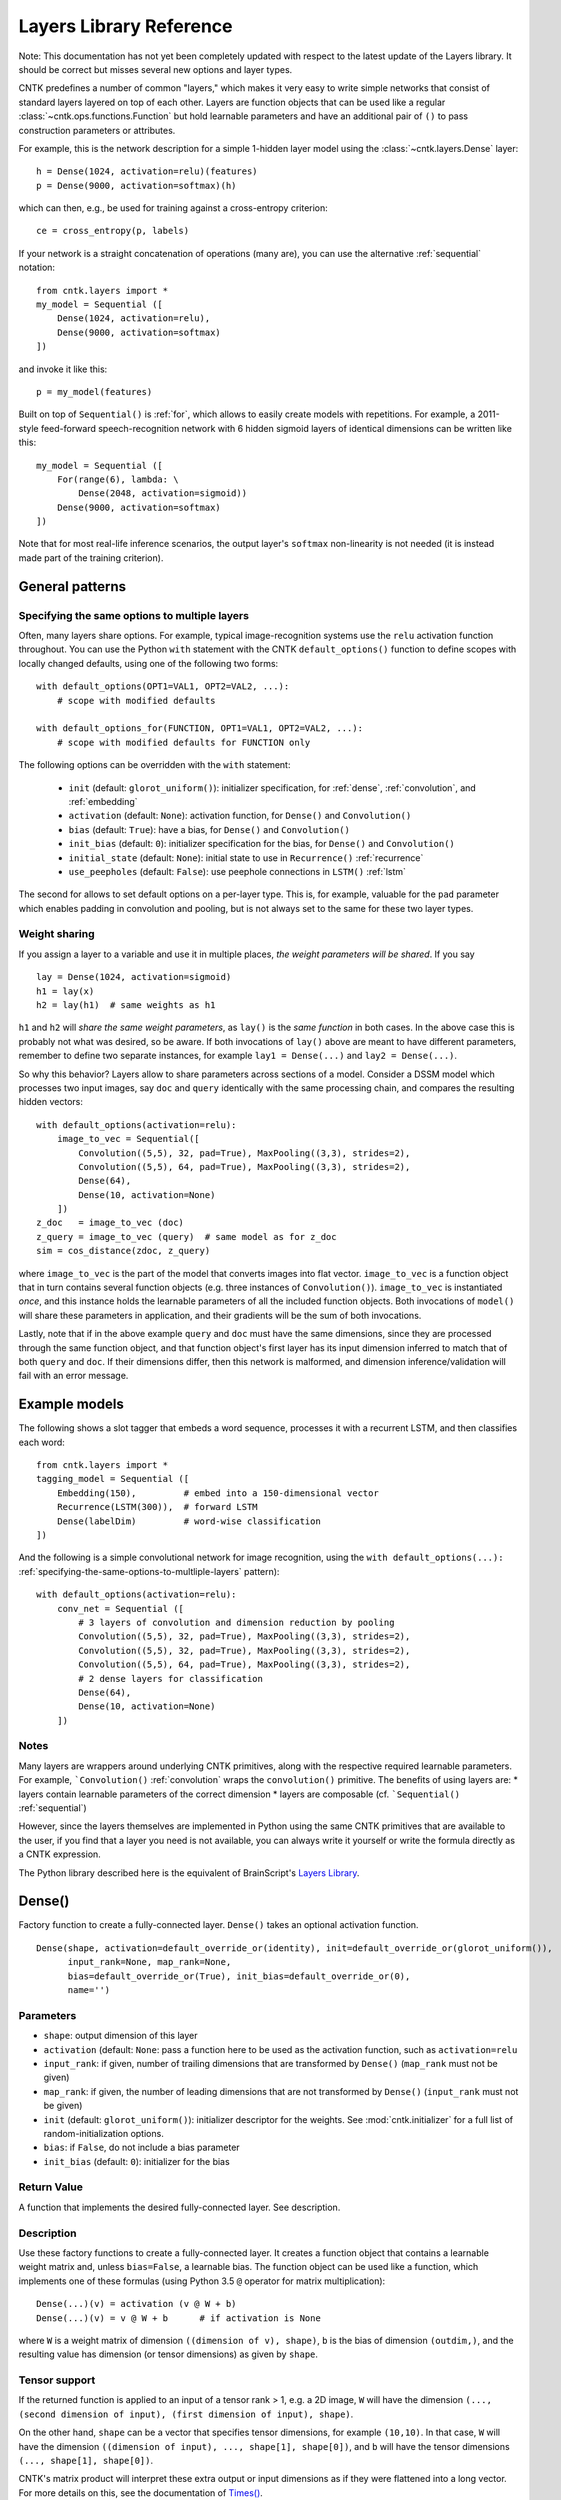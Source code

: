 Layers Library Reference
========================

Note: This documentation has not yet been completely updated with respect to the latest update of the Layers library.
It should be correct but misses several new options and layer types.

CNTK predefines a number of common "layers," which makes it very easy to
write simple networks that consist of standard layers layered on top of
each other. Layers are function objects that can be used like a regular
:class:`~cntk.ops.functions.Function` but hold learnable parameters
and have an additional pair of ``()`` to pass construction parameters
or attributes.

For example, this is the network description for a simple 1-hidden layer
model using the :class:`~cntk.layers.Dense` layer:

::

    h = Dense(1024, activation=relu)(features)
    p = Dense(9000, activation=softmax)(h)

which can then, e.g., be used for training against a cross-entropy
criterion:

::

    ce = cross_entropy(p, labels)

If your network is a straight concatenation of operations (many are),
you can use the alternative :ref:`sequential` notation:

::

    from cntk.layers import *
    my_model = Sequential ([
        Dense(1024, activation=relu),
        Dense(9000, activation=softmax)
    ])

and invoke it like this:

::

    p = my_model(features)

Built on top of ``Sequential()`` is :ref:`for`,
which allows to easily create models with repetitions. For example, a
2011-style feed-forward speech-recognition network with 6 hidden sigmoid
layers of identical dimensions can be written like this:

::

    my_model = Sequential ([
        For(range(6), lambda: \
            Dense(2048, activation=sigmoid))
        Dense(9000, activation=softmax)
    ])

Note that for most real-life inference scenarios, the output layer's
``softmax`` non-linearity is not needed (it is instead made part of the
training criterion).


General patterns
----------------

.. _specifying-the-same-options-to-multliple-layers:

Specifying the same options to multiple layers
~~~~~~~~~~~~~~~~~~~~~~~~~~~~~~~~~~~~~~~~~~~~~~

Often, many layers share options. For example, typical image-recognition
systems use the ``relu`` activation function throughout. You can use the
Python ``with`` statement with the CNTK ``default_options()`` function
to define scopes with locally changed defaults, using one of the following two forms:

::

    with default_options(OPT1=VAL1, OPT2=VAL2, ...):
        # scope with modified defaults

    with default_options_for(FUNCTION, OPT1=VAL1, OPT2=VAL2, ...):
        # scope with modified defaults for FUNCTION only

The following options can be overridden with the ``with`` statement:

    - ``init`` (default: ``glorot_uniform()``): initializer specification, for :ref:`dense`, :ref:`convolution`, and :ref:`embedding`
    - ``activation`` (default: ``None``): activation function, for ``Dense()`` and ``Convolution()``
    - ``bias`` (default: ``True``): have a bias, for ``Dense()`` and ``Convolution()``
    - ``init_bias`` (default: ``0``): initializer specification for the bias, for ``Dense()`` and ``Convolution()``
    - ``initial_state`` (default: ``None``): initial state to use in ``Recurrence()`` :ref:`recurrence`
    - ``use_peepholes`` (default: ``False``): use peephole connections in ``LSTM()`` :ref:`lstm`

The second for allows to set default options on a
per-layer type. This is, for example, valuable for the ``pad``
parameter which enables padding in convolution and pooling, but is not
always set to the same for these two layer types.

Weight sharing
~~~~~~~~~~~~~~

If you assign a layer to a variable and use it in multiple places, *the
weight parameters will be shared*. If you say

::

    lay = Dense(1024, activation=sigmoid)
    h1 = lay(x)
    h2 = lay(h1)  # same weights as h1

``h1`` and ``h2`` will *share the same weight parameters*, as ``lay()``
is the *same function* in both cases. In the above case this is probably
not what was desired, so be aware. If both invocations of ``lay()``
above are meant to have different parameters, remember to define two
separate instances, for example ``lay1 = Dense(...)`` and
``lay2 = Dense(...)``.

So why this behavior? Layers allow to share parameters across sections
of a model. Consider a DSSM model which processes two input images, say
``doc`` and ``query`` identically with the same processing chain, and
compares the resulting hidden vectors:

::

    with default_options(activation=relu):
        image_to_vec = Sequential([
            Convolution((5,5), 32, pad=True), MaxPooling((3,3), strides=2),
            Convolution((5,5), 64, pad=True), MaxPooling((3,3), strides=2),
            Dense(64),
            Dense(10, activation=None)
        ])
    z_doc   = image_to_vec (doc)
    z_query = image_to_vec (query)  # same model as for z_doc
    sim = cos_distance(zdoc, z_query)

where ``image_to_vec`` is the part of the model that converts images
into flat vector. ``image_to_vec`` is a function object that in turn
contains several function objects (e.g. three instances of
``Convolution()``). ``image_to_vec`` is instantiated *once*, and this
instance holds the learnable parameters of all the included function
objects. Both invocations of ``model()`` will share these parameters in
application, and their gradients will be the sum of both invocations.

Lastly, note that if in the above example ``query`` and ``doc`` must
have the same dimensions, since they are processed through the same
function object, and that function object's first layer has its input
dimension inferred to match that of both ``query`` and ``doc``. If their
dimensions differ, then this network is malformed, and dimension
inference/validation will fail with an error message.

Example models
--------------

The following shows a slot tagger that embeds a word sequence, processes
it with a recurrent LSTM, and then classifies each word:

::

    from cntk.layers import *
    tagging_model = Sequential ([
        Embedding(150),         # embed into a 150-dimensional vector
        Recurrence(LSTM(300)),  # forward LSTM
        Dense(labelDim)         # word-wise classification
    ])

And the following is a simple convolutional network for image
recognition, using the
``with default_options(...):`` :ref:`specifying-the-same-options-to-multliple-layers`
pattern):

::

    with default_options(activation=relu):
        conv_net = Sequential ([
            # 3 layers of convolution and dimension reduction by pooling
            Convolution((5,5), 32, pad=True), MaxPooling((3,3), strides=2),
            Convolution((5,5), 32, pad=True), MaxPooling((3,3), strides=2),
            Convolution((5,5), 64, pad=True), MaxPooling((3,3), strides=2),
            # 2 dense layers for classification
            Dense(64),
            Dense(10, activation=None)
        ])

Notes
~~~~~

Many layers are wrappers around underlying CNTK primitives, along with
the respective required learnable parameters. For example,
```Convolution()`` :ref:`convolution` wraps the ``convolution()``
primitive. The benefits of using layers are: \* layers contain learnable
parameters of the correct dimension \* layers are composable (cf.
```Sequential()`` :ref:`sequential`)

However, since the layers themselves are implemented in Python using the
same CNTK primitives that are available to the user, if you find that a
layer you need is not available, you can always write it yourself or
write the formula directly as a CNTK expression.

The Python library described here is the equivalent of BrainScript's
`Layers Library <https://github.com/Microsoft/CNTK/wiki/BrainScript-Layers-Reference>`__.

.. _dense:

Dense()
-------

Factory function to create a fully-connected layer. ``Dense()`` takes an
optional activation function.

::

    Dense(shape, activation=default_override_or(identity), init=default_override_or(glorot_uniform()),
          input_rank=None, map_rank=None,
          bias=default_override_or(True), init_bias=default_override_or(0),
          name='')

Parameters
~~~~~~~~~~

-  ``shape``: output dimension of this layer
-  ``activation`` (default: ``None``: pass a function here to be used as
   the activation function, such as ``activation=relu``
-  ``input_rank``: if given, number of trailing dimensions that are
   transformed by ``Dense()`` (``map_rank`` must not be given)
-  ``map_rank``: if given, the number of leading dimensions that are not
   transformed by ``Dense()`` (``input_rank`` must not be given)
-  ``init`` (default: ``glorot_uniform()``): initializer descriptor for
   the weights. See :mod:`cntk.initializer`
   for a full list of random-initialization options.
-  ``bias``: if ``False``, do not include a bias parameter
-  ``init_bias`` (default: ``0``): initializer for the bias

Return Value
~~~~~~~~~~~~

A function that implements the desired fully-connected layer. See
description.

Description
~~~~~~~~~~~

Use these factory functions to create a fully-connected layer. It
creates a function object that contains a learnable weight matrix and,
unless ``bias=False``, a learnable bias. The function object can be used
like a function, which implements one of these formulas (using Python
3.5 ``@`` operator for matrix multiplication):

::

    Dense(...)(v) = activation (v @ W + b)
    Dense(...)(v) = v @ W + b      # if activation is None

where ``W`` is a weight matrix of dimension
``((dimension of v), shape)``, ``b`` is the bias of dimension
``(outdim,)``, and the resulting value has dimension (or tensor
dimensions) as given by ``shape``.

Tensor support
~~~~~~~~~~~~~~

If the returned function is applied to an input of a tensor rank > 1,
e.g. a 2D image, ``W`` will have the dimension
``(..., (second dimension of input), (first dimension of input), shape)``.

On the other hand, ``shape`` can be a vector that specifies tensor
dimensions, for example ``(10,10)``. In that case, ``W`` will have the
dimension ``((dimension of input), ..., shape[1], shape[0])``, and ``b``
will have the tensor dimensions ``(..., shape[1], shape[0])``.

CNTK's matrix product will interpret these extra output or input
dimensions as if they were flattened into a long vector. For more
details on this, see the documentation of
`Times() <https://github.com/Microsoft/CNTK/wiki/Times-and-TransposeTimes>`_.

The options ``input_rank`` and ``map_rank``, which are mutually
exclusive, can specify that not all of the input axes of a tensor should
be transformed. ``map_rank`` specifies how many leading axes are kept as
dimensions in the result; those axes are not part of the projection, but
rather each element along these axes is transformed independently (aka
*mapped*). ``input_rank`` is an alternative that instead specifies the
how many trailing axes are to be transformed (the remaining are mapped).

Example:
~~~~~~~~

::

    h = Dense(1024, activation=sigmoid)(v)

or alternatively:

::

    layer = Dense(1024, activation=sigmoid)
    h = layer(v)

.. _convolution:

Convolution()
-------------

Creates a convolution layer with optional non-linearity.

::

    Convolution(filter_shape,     # shape of receptive field, e.g. (3,3)
                num_filters=None, # e.g. 64 or None (which means 1 channel and don't add a dimension)
                sequential=False, # time convolution if True (filter_shape[0] corresponds to dynamic axis)
                activation=default_override_or(identity),
                init=default_override_or(glorot_uniform()),
                pad=default_override_or(False),
                strides=1,
                bias=default_override_or(True),
                init_bias=default_override_or(0),
                reduction_rank=1, # (0 means input has no depth dimension, e.g. audio signal or B&W image)
                max_temp_mem_size_in_samples=0,
                name='')

Parameters
~~~~~~~~~~

-  ``filter_shape``: shape of receptive field of the filter, e.g. ``(5,5)``
   for a 2D filter (not including the input feature-map depth)
-  ``num_filters``: number of output channels (number of filters)
-  ``activation``: optional non-linearity, e.g. ``activation=relu``
-  ``init``: initializer descriptor for the weights, e.g.
   ``glorot_uniform()``. See :mod:`cntk.initializer` for a full
   list of random-initialization options.
-  ``pad``: if ``False`` (default), then the filter will be shifted over
   the "valid" area of input, that is, no value outside the area is
   used. If ``pad`` is ``True`` on the other hand, the filter will be
   applied to all input positions, and values outside the valid region
   will be considered zero.
-  ``strides``: increment when sliding the filter over the input. E.g.
   ``(2,2)`` to reduce the dimensions by 2
-  ``bias``: if ``False``, do not include a bias parameter
-  ``init_bias``: initializer for the bias
-  ``use_correlation``: currently always ``True`` and cannot be changed.
   It indicates that ``Convolution()`` actually computes the
   cross-correlation rather than the true convolution

Return Value
~~~~~~~~~~~~

A function that implements the desired convolution operation.

Description
~~~~~~~~~~~

Use these factory functions to create a convolution layer.

The resulting layer applies a convolution operation on N-dimensional
feature maps. The caller specifies the receptive field of the filter and
the number of filters (output feature maps).

A set of filters for a given receptive field (e.g. ``(5,5)``) is
correlated with every location of the input (e.g. a ``(480, 640)``-sized
image). Assuming padding is enabled (``pad``) and strides are 1, this
will generate an output of the same dimension (``(480, 640)``).

Typically, many filters are applied at the same time, to create
"per-pixel activation vectors". ``num_filters`` specifies the number:
For every input location, an entire vector of ``num_filters`` is
produced. For our example above, setting ``num_filters`` to 64 would in
a ``(64, 480, 640)``-sized tensor. That first axis is also called the
*channel dimension* or the *feature-map axis*.

When convolution is applied to an input with a channel dimension, each
filter will also consist of vectors of the input's channel dimension.
E.g. when applying convolution with a specified receptive field of
``(5,5)`` to a ``(3, 480, 640)``-sized color image, each filter will be
a ``(3, 5, 5)]`` tensor.

All ``num_filters`` filters are stacked together into the so-called
convolution *kernel*, which is a parameter tensor owned by and held
inside this layer. In our example, the kernel shape will be
``(64, 3, 5, 5)``.

The following summarizes the relationship between the various dimensions
and shapes:

::

    input shape   : (               num_input_channels, (spatial dims) )
    filter shape  : (                                   (filter_shape) )
    output shape  : ( num_filters,                      (spatial dims) )
    kernel shape  : ( num_filters,  num_input_channels, (filter_shape)     )

which in our example are:

::

    input shape   : (              3, 480, 640 )
    filter shape  : (                   5, 5   )
    output shape  : ( num_filters,    480, 640 )
    kernel shape  : ( num_filters, 3,   5, 5   )

Padding
~~~~~~~

If padding is not enabled (``pad`` not given or ``False`` for all
dimensions), then the output size will be reduced by stripping the
boundary locations to which the full filter extent cannot be applied.
E.g. applying a ``(5,5)``-extent filter to an image without padding, the
outermost 2 rows and columns of pixels would cause the filter to be
applied out of bounds. Hence, ``Convolution()`` will reduce the
dimensions accordingly: An ``(480, 640)`` image convolved with a
``(5,5)`` filter without padding will leave a ``(476, 636)``-sized
output.

Strides
~~~~~~~

The ``strides`` parameters specify the increment of filters. Stride
values greater than one will lead to a sub-sampling of the output
region. E.g. filtering a ``(480, 640)`` image with a stride of ``(2,2)``
will result in a ``(240, 320)``-sized region with padding, and
``(238, 318)`` without padding.

Notes
~~~~~

This layer is a wrapper around the ``convolution()`` primitive.

The filter kernel parameters' name as shown in the log's validation
section will end in ``.W``.

Atrous convolution is at present not supported but planned for the near
future.

Example:
~~~~~~~~

::

    c = Convolution((3,3), 64, pad=True, strides=(1,1), bias=False)(x)

MaxPooling(), AveragePooling()
------------------------------

Factory functions to create a max- or average-pooling layer.

::

    MaxPooling(filter_shape,      # shape of receptive field, e.g. (3,3)
               strides=1,
               pad=default_override_or(False),
               name='')
    AveragePooling(filter_shape,  # shape of receptive field, e.g. (3,3)
                   strides=1,
                   pad=default_override_or(False),
                   name='')

Parameters
~~~~~~~~~~

-  ``filter_shape``: receptive field (window) to pool over, e.g. ``(2,2)``
   (not including the input feature-map depth)
-  ``strides``: increment when sliding the pool over the input. E.g.
   ``(2,2)`` to reduce the dimensions by 2
-  ``pad``: if ``False`` (default), then the pool will be shifted over
   the "valid" area of input, that is, no value outside the area is
   used. If ``pad`` is ``True`` on the other hand, the pool will be
   applied to all input positions, and values outside the valid region
   will be considered zero. For average pooling, count for average does
   not include padded values.

Return Value
~~~~~~~~~~~~

A function that implements the desired pooling layer.

Description
~~~~~~~~~~~

Use this factory function to create a pooling operation. Use
``MaxPooling()`` to compute the maximum over the values in the sliding
pooling window, and ``AveragePooling()`` to take their average.

The pooling operation slides a receptive field, or pooling window, over
the input, and computes either the maximum or the average of the values
in the respective window. In case of average with ``pad`` being
``True``, the padding regions are not included in the average.

This operation is structurally very similar to convolution, except that
the operation applied to the sliding window is of a different nature.

All considerations regarding input dimensions, padding, and strides
apply, so please see :ref:`convolution` for more
detail.

Example:
~~~~~~~~

::

    p = MaxPooling((3,3), strides=(2,2))(c)

GlobalMaxPooling(), GlobalAveragePooling()
------------------------------------------

Factory functions to create a global-max-pooling or global-average-pooling layer.

::

    GlobalMaxPooling(name='')
    GlobalAveragePooling(name='')

Return Value
~~~~~~~~~~~~

A function that implements the desired pooling layer.

Description
~~~~~~~~~~~

Use this factory function to create a global pooling operation. Use
``GlobalMaxPooling()`` to compute the maximum over all spatial data,
or ``GlobalAveragePooling()`` to take their average.

The global pooling operation infer the pooling window shape from the input
tensor and create a pooling function with pooling window size that
matches the input spatial dimension. It then computes either the
maximum or the average of all the values inside the inferred pooling
window.

Example:
~~~~~~~~

::

    p = GlobalMaxPooling()(c)

Dropout()
------------------------------

Factory functions to create a dropout layer.

::

    Dropout(dropout_rate=None, keep_prob=None, name='')

Parameters
~~~~~~~~~~

-  ``dropout_rate``: a fraction between [0, 1) that specifies the probability by which
   the dropout operation will randomly set elements of the input to zero. 0 mean
   select everything and close to 1 mean drop every element.

Return Value
~~~~~~~~~~~~

A function that implements the desired dropout layer.

Description
~~~~~~~~~~~

Use this factory function to create a dropout operation with a specific
dropout rate.

Example:
~~~~~~~~

::

    p = Dropout(0.5)(c)

.. _embedding:

Embedding()
-----------

Factory function to create a linear embedding layer, which is either
learned or a constant passed from outside.

::

    Embedding(shape=None, init=default_override_or(glorot_uniform()), weights=None, name='')

Parameters
~~~~~~~~~~

-  ``shape``: the dimension of the desired embedding vector. Must not be
   ``None`` unless ``weights`` are passed
-  ``init``: initializer descriptor for the weights to be learned. See
   :mod:`cntk.initializer` for a full
   list of initialization options.
-  ``weights`` (numpy array): if given, embeddings are not learned but
   specified by this array (which could be, e.g., loaded from a file)
   and not updated further during training

Return Value
~~~~~~~~~~~~

A function that implements the embedding layer. See description.

Description
~~~~~~~~~~~

"Embedding" refers to representing words or other discrete items by
dense continuous vectors. This layer assumes that the input is in
one-hot form. E.g., for a vocabulary size of 10,000, each input vector
is expected to have dimension 10,000 and consist of zeroes except for
one position that contains a 1. The index of that location is the index
of the word or item it represents.

In CNTK, the corresponding embedding vectors are stored as rows of a
matrix. Hence, mapping an input word to its embedding is implemented as
a matrix product. For this to be very efficient, it is important that
the input vectors are stored in sparse format (specify
``is_sparse=True`` in the corresponding ``Input()``).

Fun fact: The gradient of an embedding matrix has the form of gradient
vectors that are only non-zero for words seen in a minibatch. Since for
realistic vocabularies of tens or hundreds of thousands, the vast
majority of rows would be zero, CNTK implements a specific optimization
to represent the gradient in "row-sparse" form.

Known issue: The above-mentioned row-sparse gradient form is currently
not supported by our `1-bit
SGD <https://github.com/Microsoft/CNTK/wiki/Multiple-GPUs-and-machines#21-data-parallel-training-with-1-bit-sgd>`__
parallelization technique. Please use the
`block-momentum <https://github.com/Microsoft/CNTK/wiki/Multiple-GPUs-and-machines#22-block-momentum-sgd>`__
technique instead.

Example
~~~~~~~

A learned embedding that represents words from a vocabulary of 87636 as
a 300-dimensional vector:

::

    input = Input(87636, is_sparse=True)  # word sequence, as one-hot vector, sparse format
    embEn = Embedding(300)(input)         # embed word as a 300-dimensional continuous vector

In addition to ``is_sparse=True``, one would also typically read sparse
data from disk. Here is an example of reading sparse text input with the
`CNTKTextFormatReader <https://github.com/Microsoft/CNTK/wiki/BrainScript-CNTKTextFormat-Reader>`_:

::

    source = MinibatchSource(CTFDeserializer('en2fr.ctf', StreamDefs(
        input   = StreamDef(field='E', shape=87636, is_sparse=True),
        labels  = StreamDef(field='F', shape=98624, is_sparse=True)
    )))

If, instead, the embedding vectors already exist and should be loaded
from a file, it would look like this:

::

    input = Input(87636, is_sparse=True)   # word sequence, as one-hot vector, sparse format
    embEn = Embedding(300, weights=np.load_txt('embedding-en.txt'))(w) # embedding from disk

where the file ``'embedding-en.txt'`` is the name of a file that would
be expected to consist of 87,636 text rows, each of which consisting of
300 space-separated numbers.

.. _recurrence:

Recurrence()
------------

Factory function to create a single-layer or multi-layer recurrence.

::

    Recurrence(step_function, go_backwards=default_override_or(False), initial_state=default_override_or(0), return_full_state=False, name='')
    RecurrenceFrom(step_function, go_backwards=default_override_or(False), return_full_state=False, name='')
    Fold(folder_function, go_backwards=default_override_or(False), initial_state=default_override_or(0), return_full_state=False, name='')
    UnfoldFrom(generator_function, map_state_function=identity, until_predicate=None, length_increase=1, initial_state=None, name='')

Parameters
~~~~~~~~~~

-  ``step_function``: the ``Function`` to recur over, for example ``LSTM()``
-  ``go_backwards`` (optional): if ``True``, the recurrence is run
   backwards
-  ``initial_state`` (optional, default 0): initial value of the hidden
   variable that is recurred over. Currently, ``initial_state`` cannot
   have a dynamic axis.

Return Value
~~~~~~~~~~~~

``Recurrence()`` creates a function that implements the desired layer that recurrently applies a
model, such as an LSTM, to an input sequence. This layer maps an input
sequence to a sequence of hidden states of the same length.

Description
~~~~~~~~~~~

This implements the recurrence to be applied to an input sequence along
a dynamic axis. This operation automatically handles batches of
variable-length input sequences. The initial value(s) of the hidden
state variable(s) are 0 unless specified by ``initial_state``.

The ``step_function`` must be a CNTK Function that takes the previous state
and a new input, and outputs a new state.
State may consist of multiple variables (e.g. ``h`` and ``c`` in the case of the LSTM).

Applying this layer to an input sequence will return the sequence of the
hidden states of the ``Function`` to recur over (in case of an LSTM, the
LSTM's memory cell's value is not returned). The returned sequence has
the same length as the input. If only the last state is desired, as in
sequence-classification or some sequence-to-sequence scenarios, use
``Fold()`` instead of ``Recurrence()``.

Any function with such a signature can be used.
For example, ``Recurrence(plus, initial_value=0)`` is a layer that computes a cumulative sum over the input data,
while ``Fold(element_max)`` is a layer that performs max-pooling over a sequence.

To create a bidirectional model with ``Recurrence()``, use two layers,
one with ``go_backwards=True``, and ``splice()`` the two outputs
together.

``initial_state`` may have a dynamic batch axis. In that case,
the preferred pattern is ``RecurrentFrom()``, which creates a function
that takes the initial state as its first argument(s), followed by the inputs.

Example
~~~~~~~

A simple text classifier, which runs a word sequence through a
recurrence and then passes the *last* hidden state of the LSTM to a
softmax classifer, could have this form:

::

    w = Input(...)                          # word sequence (one-hot vectors)
    e = Embedding(150)(w)                   # embed as a 150-dimensional dense vector
    h = Recurrence(LSTM(300))(e)            # left-to-right LSTM with hidden and cell dim 300
    t = select_last(h)                      # extract last hidden state
    z = Dense(10000, activation=softmax)(t) # softmax classifier

To create a bidirectional one-layer LSTM (e.g. using half the hidden
dimension compared to above), use this:

::

    h_fwd = Recurrence(LSTM(150))(e)
    h_bwd = Recurrence(LSTM(150), go_backwards=True)(e)
    h = splice (h_fwd, h_bwd)

.. _lstm:

LSTM(), GRU(), RNNUnit()
------------------------

Factory functions to create a stateless LSTM/GRU/RNN ``Function``, typically for
use with ``Recurrence()``.

::

    LSTM(shape, cell_shape=None, activation=default_override_or(tanh), use_peepholes=default_override_or(False),
         init=default_override_or(glorot_uniform()), init_bias=default_override_or(0),
         enable_self_stabilization=default_override_or(False),
         name='')
    GRU(shape, cell_shape=None, activation=default_override_or(tanh),
        init=default_override_or(glorot_uniform()), init_bias=default_override_or(0),
        enable_self_stabilization=default_override_or(False),
        name='')
    RNNUnit(shape, cell_shape=None, activation=default_override_or(sigmoid),
            init=default_override_or(glorot_uniform()), init_bias=default_override_or(0),
            enable_self_stabilization=default_override_or(False),
            name='')

Parameters
~~~~~~~~~~

-  ``shape``: dimension of the output
-  ``cell_shape`` (optional): the dimension of the LSTM's cell. If
   ``None``, the cell shape is identical to ``shape``. If specified, an
   additional linear projection will be inserted to project from the
   cell dimension to the output shape.
-  ``use_peepholes`` (optional): if ``True``, then use peephole
   connections in the LSTM
-  ``init``: initializer descriptor for the weights. See :mod:`cntk.initializer`
   for a full list of initialization options.
-  ``enable_self_stabilization`` (optional): if ``True``, insert a
   ``Stabilizer()`` for the hidden state and cell

Return Value
~~~~~~~~~~~~

A ``Function`` that implements stateless Long-Short-Term-Memory, Gated Recurrent Unit, or
plain recurrent unit,
typically for use with the ``Recurrence()`` family of higher-order layers.

Description
~~~~~~~~~~~

This creates a ``Function`` object that implements the LSTM, GRU, or a RNN block. It returns
its current state, and takes the previous state as an additional input.
The function is stateless; i.e., it is *not* a recurrent LSTM layer. Use
``Recurrence()`` to turn this into a recurrent layer that is applied
along a dynamic axis.

Example
~~~~~~~

See ``Recurrence()``.

Delay()
-------

Factory function to create a layer that delays its input.

::

    Delay(T=1, initial_state=default_override_or(0), name='')

Parameters
~~~~~~~~~~

-  ``T``: the number of time steps to delay. To access future values,
   use a negative value
-  ``initial_state`` (optiona, default=0): value to use for the delayed
   frames at the boundaries

Return Value
~~~~~~~~~~~~

A function that implements the desired delay operation.

Description
~~~~~~~~~~~

This operation delays an input sequence by ``T`` steps (default 1). This
useful, for example, to turn a word sequence into a sequence of
overlapping word triples.

Consider an input sequence "a b c b", which shall be encoded as a
sequence of 3-dimensional one-hot vectors as follows:

::

    1 0 0
    0 1 0
    0 0 1
    0 1 0

Here, every row is a one-hot vector and corresponds to a word. Applying
``Delay(T=1)`` to this input will generate this sequence:

::

    0 0 0
    1 0 0
    0 1 0
    0 0 1

All tokens get delayed by one, and the first position gets filled in by
``initial_state`` which defaults to 0. Likewise, using ``Delay(T=-1)``
(negative delay) will give access to the future values, and pad from the
end with a zero:

::

    0 1 0
    0 0 1
    0 1 0
    0 0 0

Notes
~~~~~

This layer is a wrapper around the ``past_value()`` and
``future_value()`` primitives.

Example
~~~~~~~

The following shows how to stack three neighbor words into a trigram
vector:

::

    x  = ...                   # input value, e.g. a N-dimensional one-hot vector
    xp = Delay()(x)            # previous value
    xn = Delay(T=-1)(x)        # next value (negative delay)
    tg = splice (xp, x, xn)    # concatenate all into a 3N-dimensional three-hot vector

BatchNormalization(), LayerNormalization(), Stabilizer()
--------------------------------------------------------

Factory functions to create layers for batch normalization, layer
normalization, and self-stabilization.

::

    BatchNormalization(map_rank=default_override_or(None),  # if given then normalize only over this many dimensions. E.g. pass 1 to tie all (h,w) in a (C, H, W)-shaped input
                       init_scale=1,
                       normalization_time_constant=default_override_or(5000), blend_time_constant=0,
                       epsilon=default_override_or(0.00001), use_cntk_engine=default_override_or(False),
                       name='')
    LayerNormalization(initial_scale=1, initial_bias=0, epsilon=default_override_or(0.00001), name='')
    Stabilizer(steepness=4, enable_self_stabilization=default_override_or(True), name='')

Parameters
~~~~~~~~~~

``BatchNormalization``:

-  ``map_rank``: if given then normalize only over this many leading
   dimensions. E.g. 1 to tie all (h,w) in a (C, H, W)-shaped input.
   Currently, the only allowed values are ``None`` (no pooling) and
   ``1`` (e.g. pooling across all pixel positions of an image)
-  ``normalization_time_constant`` (default 5000): time constant in
   samples of the first-order low-pass filter that is used to compute
   mean/variance statistics for use in inference
-  ``initial_scale``: initial value of scale parameter
-  ``epsilon``: small value that gets added to the variance estimate
   when computing the inverse
-  ``use_cntk_engine``: if ``True``, use CNTK's native implementation.
   If false, use cuDNN's implementation (GPU only).

``LayerNormalization``:

-  ``initial_scale``: initial value of scale parameter
-  ``initial_bias``: initial value of bias parameter

``Stabilizer``:

-  ``steepness``: sharpness of the knee of the softplus function

Return Value
~~~~~~~~~~~~

A function that implements a layer that performs the normalization
operation.

Description
~~~~~~~~~~~

``BatchNormalization()`` implements the technique described in paper
`Batch Normalization: Accelerating Deep Network Training by Reducing
Internal Covariate Shift (Sergey Ioffe, Christian
Szegedy) <https://arxiv.org/abs/1502.03167>`__. It normalizes its inputs
for every minibatch by the minibatch mean/variance, and de-normalizes it
with a learned scaling factor and bias.

In inference, instead of using minibatch mean/variance, batch
normalization uses a long-term running mean/var estimate. This estimate
is computed during training by low-pass filtering minibatch statistics.
The time constant of the low-pass filter can be modified by the
``normalization_time_constant`` parameter. We recommend to start with
the default of (5000), but experiment with other values, typically on
the order of several thousand to tens of thousand.

Batch normalization currently requires a GPU for training.

``LayerNormalization()`` implements `Layer Normalization (Jimmy Lei Ba,
Jamie Ryan Kiros, Geoffrey E.
Hinton) <https://arxiv.org/abs/1607.06450>`__. It normalizes each input
sample by subtracting the mean across all elements of the sample, and
then dividing by the standard deviation over all elements of the sample.

``Stabilizer()`` implements a self-stabilizer per `Self-stabilized deep
neural network (P. Ghahremani, J.
Droppo) <http://ieeexplore.ieee.org/document/7472719/>`__. This simple
but effective technique multiplies its input with a learnable scalar
(but unlike layer normalization, it does not first normalize the input,
nor does it subtract a mean). Note that compared to the original paper,
which proposes a linear scalar ``beta`` or an exponential one
``Exp (beta)``, we found it beneficial to use a sharpened softplus
operation per the second author's suggestion, which avoids both negative
values and instability from the exponential.

Notes
~~~~~

``BatchNormalization()`` is a wrapper around the
``batch_normalization()`` primitive. ``LayerNormalization()`` and
``Stabilizer()`` are expressed directly in Python as a CNTK expression.

Example
~~~~~~~

A typical layer in a convolutional network with batch normalization:

::

    def my_convo_layer(x, depth, init):
        c = Convolution(depth, (5,5), pad=True, init=init)(x)
        b = BatchNormalization(map_rank=1)(c)
        r = relu(b)
        p = MaxPooling((3,3), strides=(2,2))(r)
        return p

.. _sequential:

Sequential()
------------

Composes an list of functions into a new function that calls these
functions one after another ("forward function composition").

::

    Sequential(layers, name='')

Parameters
~~~~~~~~~~

``layers``: a list of functions which may be layer instances or
single-argument primitives, e.g. ``[ LinearLayer(1024), sigmoid ]``

Return value
~~~~~~~~~~~~

This function returns another Function. That returned function takes one
argument, and returns the result of applying all given functions in
sequence to the input.

Description
~~~~~~~~~~~

``Sequential()`` is a powerful operation that allows to compactly
express a very common situation in neural networks where an input is
processed by propagating it through a progression of layers. You may be
familiar with it from other neural-network toolkits.

``Sequential()`` takes an array of functions as its argument, and
returns a *new* function that invokes these function in order, each time
passing the output of one to the next. Consider this example:

::

    FGH = Sequential ([F, G, H])
    y = FGH (x)

The ``FGH`` function defined above means the same as

::

    y = H(G(F(x)))

This is known as `function
composition <https://en.wikipedia.org/wiki/Function_composition>`_,
and is especially convenient for expressing neural networks, which often
have this form:

::

         +-------+   +-------+   +-------+
    x -->|   F   |-->|   G   |-->|   H   |--> y
         +-------+   +-------+   +-------+


which is perfectly expressed by ``Sequential ([F, G, H])``. (An even
shorter alternative way of writing it is ``(F >> G >> H)``.)

Lastly, please be aware that the following expression:

::

    layer1 = Dense(1024)
    layer2 = Dense(1024)
    z = Sequential([layer1, layer2])(x)

means something different from:

::

    layer = Dense(1024)
    z = Sequential([layer, layer])(x)

In the latter form, the same function *with the same shared set of
parameters* is applied twice (typically not desired), while in the
former, the two layers have separate sets of parameters.

Example
~~~~~~~

Standard 4-hidden layer feed-forward network as used in the earlier
deep-neural network work on speech recognition:

::

    my_model = Sequential ([
        Dense(2048, activation=sigmoid),  # four hidden layers
        Dense(2048, activation=sigmoid),
        Dense(2048, activation=sigmoid),
        Dense(2048, activation=sigmoid),
        Dense(9000, activation=softmax)   # note: last layer is a softmax
    )
    features = Input(40)
    p = my_model(features)

.. _for:

For()
-----

Repeats a layer multiple times.

::

    For(rng, constructor, name='')

Parameters
~~~~~~~~~~

-  ``N``: number of repetitions
-  ``constructor``: a lambda with 0 or 1 argument that creates the layer

Return value
~~~~~~~~~~~~

This function returns another Function. That returned function takes one
argument, and returns the result of applying the repeated layers to the
input, where each layer is a separate instance with a distinct set of
model parameters.

Description
~~~~~~~~~~~

``For()`` creates a sequential model by repeatedly executing a
*constructor lambda* passed to it; that is, you pass a Python function
that creates a layer, e.g. using the Python ``lambda`` syntax.

For example, creating a stack of 3 Dense layers of identical shape:

::

         +------------+   +------------+   +------------+
    x -->| Dense(128) |-->| Dense(128) |-->| Dense(128) |--> y
         +------------+   +------------+   +------------+

is as easy as:

::

    model = For(range(3), lambda: Dense(128))

Note that because you pass in a lambda for creating the layer, each
layer will be separately constructed. This is important, because this
ensures that all layers have their own distinct set of model parameters.

That constructor lambda can optionally take one parameter, the layer
counter. E.g. if the output dimension should double in each layer,

::

         +------------+   +------------+   +------------+
    x -->| Dense(128) |-->| Dense(256) |-->| Dense(512) |--> y
         +------------+   +------------+   +------------+

the one-parameter lambda form allows you to say this (notice the
``lambda i``, which defines a function that takes one parameter named
``i``):

::

    model = For(range(3), lambda i: Dense(128 * 2**i))

or this:

::

    dims = [128,256,512]
    model = For(range(3), lambda i: Dense(dims[i]))

Example
~~~~~~~

The following creates a 9-hidden-layer VGG-style model. VGG is a popular
architecture for image recognition:

::

    with default_options(activation=relu):
        model = Sequential([
            For(range(3), lambda i: [  # lambda with one parameter
                Convolution((3,3), [64,96,128][i], pad=True),  # depth depends on i
                Convolution((3,3), [64,96,128][i], pad=True),
                MaxPooling((3,3), strides=(2,2))
            ]),
            For(range(2), lambda : [   # lambda without parameter
                Dense(1024),
                Dropout(0.5)
            ]),
            Dense(num_classes, activation=None)
        ])

The resulting model will have this structure (read this from top to
bottom)

+------------------+
| VGG9             |
+------------------+
| input: image     |
+------------------+
|                  |
+------------------+
| conv3-64         |
+------------------+
| conv3-64         |
+------------------+
| max3             |
+------------------+
|                  |
+------------------+
| conv3-96         |
+------------------+
| conv3-96         |
+------------------+
| max3             |
+------------------+
|                  |
+------------------+
| conv3-128        |
+------------------+
| conv3-128        |
+------------------+
| max3             |
+------------------+
|                  |
+------------------+
| FC-1024          |
+------------------+
| dropout0.5       |
+------------------+
|                  |
+------------------+
| FC-1024          |
+------------------+
| dropout0.5       |
+------------------+
|                  |
+------------------+
| FC-10            |
+------------------+
|                  |
+------------------+
| output: object   |
+------------------+
